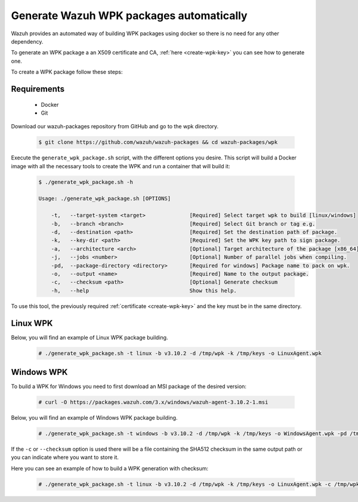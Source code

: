 .. Copyright (C) 2019 Wazuh, Inc.

.. _create-wpk:

Generate Wazuh WPK packages automatically
=========================================

Wazuh provides an automated way of building WPK packages using docker so there is no need for any other dependency.

To generate an WPK package a an X509 certificate and CA, :ref:`here <create-wpk-key>` you can see how to generate one.

To create a WPK package follow these steps:

Requirements
^^^^^^^^^^^^

 * Docker
 * Git

Download our wazuh-packages repository from GitHub and go to the wpk directory.

 .. code-block:: console

        $ git clone https://github.com/wazuh/wazuh-packages && cd wazuh-packages/wpk

Execute the ``generate_wpk_package.sh`` script, with the different options you desire. This script will build a Docker image with all the necessary tools to create the WPK and run a container that will build it:

 .. code-block:: console

        $ ./generate_wpk_package.sh -h

        Usage: ./generate_wpk_package.sh [OPTIONS]

            -t,   --target-system <target>              [Required] Select target wpk to build [linux/windows]
            -b,   --branch <branch>                     [Required] Select Git branch or tag e.g.
            -d,   --destination <path>                  [Required] Set the destination path of package.
            -k,   --key-dir <path>                      [Required] Set the WPK key path to sign package.
            -a,   --architecture <arch>                 [Optional] Target architecture of the package [x86_64].
            -j,   --jobs <number>                       [Optional] Number of parallel jobs when compiling.
            -pd,  --package-directory <directory>       [Required for windows] Package name to pack on wpk.
            -o,   --output <name>                       [Required] Name to the output package.
            -c,   --checksum <path>                     [Optional] Generate checksum
            -h,   --help                                Show this help.

To use this tool, the previously required :ref:`certificate <create-wpk-key>` and the key must be in the same directory.

Linux WPK
^^^^^^^^^

Below, you will find an example of Linux WPK package building.

 .. code-block:: console

        # ./generate_wpk_package.sh -t linux -b v3.10.2 -d /tmp/wpk -k /tmp/keys -o LinuxAgent.wpk

Windows WPK
^^^^^^^^^^^

To build a WPK for Windows you need to first download an MSI package of the desired version:

 .. code-block:: console

        # curl -O https://packages.wazuh.com/3.x/windows/wazuh-agent-3.10.2-1.msi

Below, you will find an example of Windows WPK package building.

 .. code-block:: console

        # ./generate_wpk_package.sh -t windows -b v3.10.2 -d /tmp/wpk -k /tmp/keys -o WindowsAgent.wpk -pd /tmp/wazuh-agent-3.10.2-1.msi

If the ``-c`` or ``--checksum`` option is used there will be a file containing the SHA512 checksum in the same output path or you can indicate where you want to store it.

Here you can see an example of how to build a WPK generation with checksum:

 .. code-block:: console

        # ./generate_wpk_package.sh -t linux -b v3.10.2 -d /tmp/wpk -k /tmp/keys -o LinuxAgent.wpk -c /tmp/wpk_checksum
